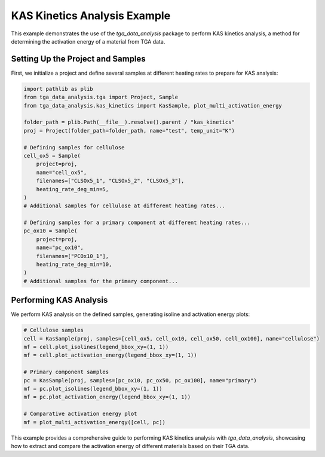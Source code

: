 KAS Kinetics Analysis Example
=============================

This example demonstrates the use of the `tga_data_analysis` package to perform KAS kinetics analysis, a method for determining the activation energy of a material from TGA data.

Setting Up the Project and Samples
----------------------------------

First, we initialize a project and define several samples at different heating rates to prepare for KAS analysis:

.. code-block:: python

    import pathlib as plib
    from tga_data_analysis.tga import Project, Sample
    from tga_data_analysis.kas_kinetics import KasSample, plot_multi_activation_energy

    folder_path = plib.Path(__file__).resolve().parent / "kas_kinetics"
    proj = Project(folder_path=folder_path, name="test", temp_unit="K")

    # Defining samples for cellulose
    cell_ox5 = Sample(
        project=proj,
        name="cell_ox5",
        filenames=["CLSOx5_1", "CLSOx5_2", "CLSOx5_3"],
        heating_rate_deg_min=5,
    )
    # Additional samples for cellulose at different heating rates...

    # Defining samples for a primary component at different heating rates...
    pc_ox10 = Sample(
        project=proj,
        name="pc_ox10",
        filenames=["PCOx10_1"],
        heating_rate_deg_min=10,
    )
    # Additional samples for the primary component...

Performing KAS Analysis
-----------------------

We perform KAS analysis on the defined samples, generating isoline and activation energy plots:

.. code-block:: python

    # Cellulose samples
    cell = KasSample(proj, samples=[cell_ox5, cell_ox10, cell_ox50, cell_ox100], name="cellulose")
    mf = cell.plot_isolines(legend_bbox_xy=(1, 1))
    mf = cell.plot_activation_energy(legend_bbox_xy=(1, 1))

    # Primary component samples
    pc = KasSample(proj, samples=[pc_ox10, pc_ox50, pc_ox100], name="primary")
    mf = pc.plot_isolines(legend_bbox_xy=(1, 1))
    mf = pc.plot_activation_energy(legend_bbox_xy=(1, 1))

    # Comparative activation energy plot
    mf = plot_multi_activation_energy([cell, pc])

This example provides a comprehensive guide to performing KAS kinetics analysis with `tga_data_analysis`, showcasing how to extract and compare the activation energy of different materials based on their TGA data.
